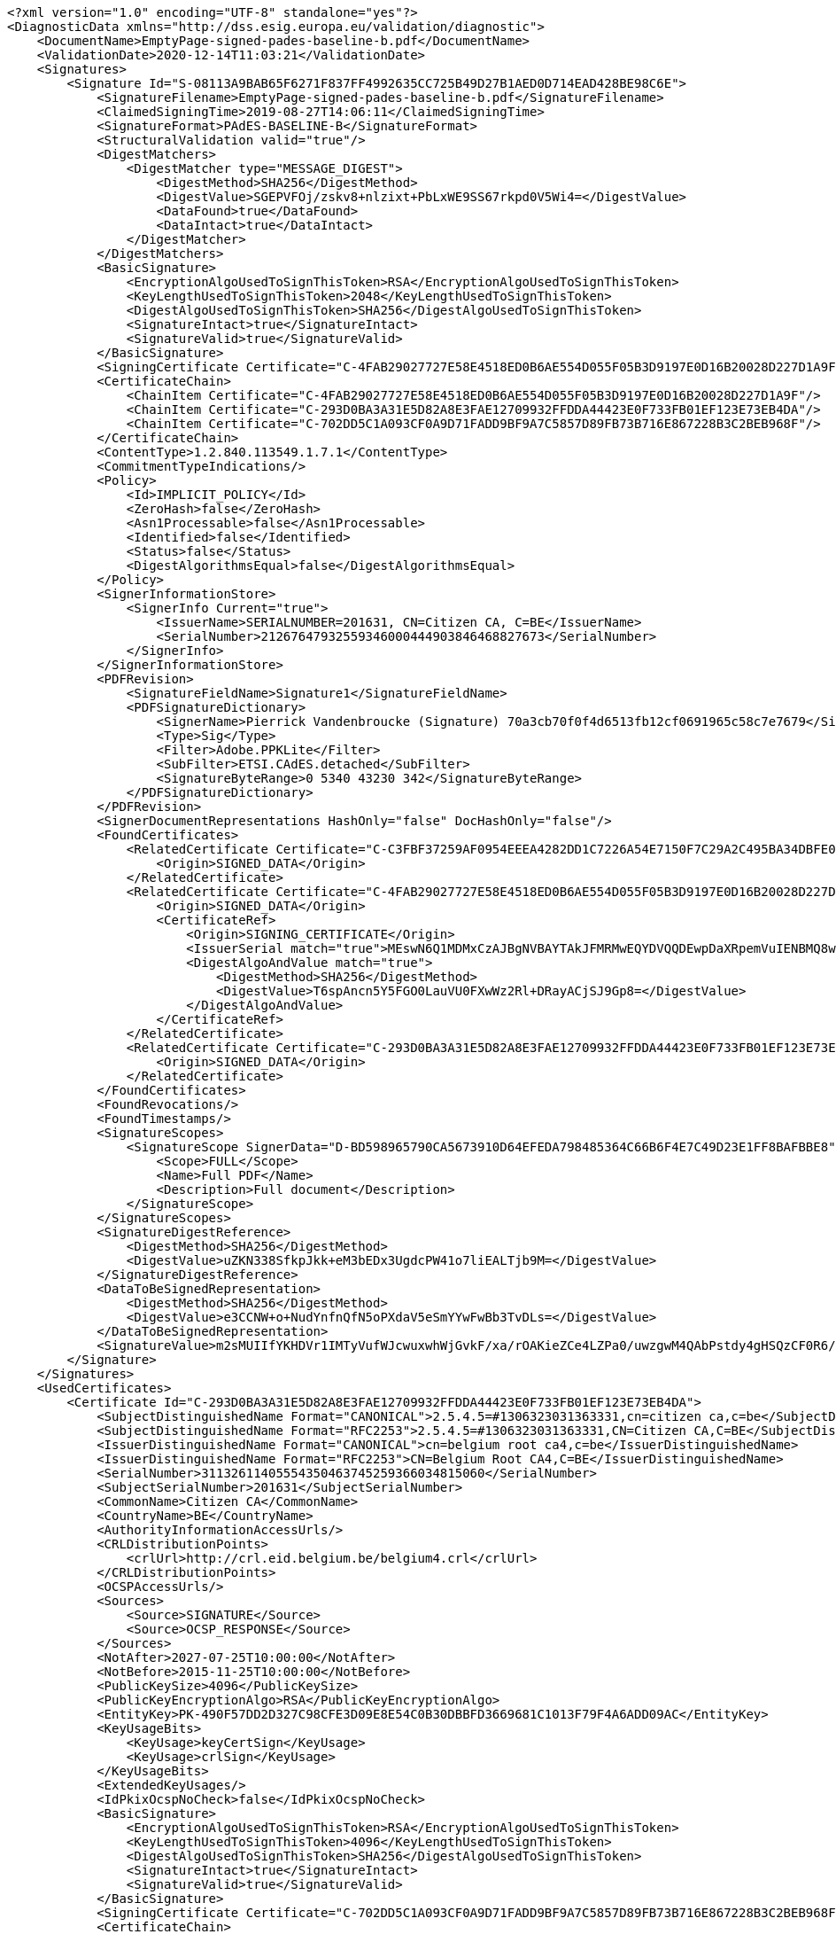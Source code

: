 [source,xml]
----
<?xml version="1.0" encoding="UTF-8" standalone="yes"?>
<DiagnosticData xmlns="http://dss.esig.europa.eu/validation/diagnostic">
    <DocumentName>EmptyPage-signed-pades-baseline-b.pdf</DocumentName>
    <ValidationDate>2020-12-14T11:03:21</ValidationDate>
    <Signatures>
        <Signature Id="S-08113A9BAB65F6271F837FF4992635CC725B49D27B1AED0D714EAD428BE98C6E">
            <SignatureFilename>EmptyPage-signed-pades-baseline-b.pdf</SignatureFilename>
            <ClaimedSigningTime>2019-08-27T14:06:11</ClaimedSigningTime>
            <SignatureFormat>PAdES-BASELINE-B</SignatureFormat>
            <StructuralValidation valid="true"/>
            <DigestMatchers>
                <DigestMatcher type="MESSAGE_DIGEST">
                    <DigestMethod>SHA256</DigestMethod>
                    <DigestValue>SGEPVFOj/zskv8+nlzixt+PbLxWE9SS67rkpd0V5Wi4=</DigestValue>
                    <DataFound>true</DataFound>
                    <DataIntact>true</DataIntact>
                </DigestMatcher>
            </DigestMatchers>
            <BasicSignature>
                <EncryptionAlgoUsedToSignThisToken>RSA</EncryptionAlgoUsedToSignThisToken>
                <KeyLengthUsedToSignThisToken>2048</KeyLengthUsedToSignThisToken>
                <DigestAlgoUsedToSignThisToken>SHA256</DigestAlgoUsedToSignThisToken>
                <SignatureIntact>true</SignatureIntact>
                <SignatureValid>true</SignatureValid>
            </BasicSignature>
            <SigningCertificate Certificate="C-4FAB29027727E58E4518ED0B6AE554D055F05B3D9197E0D16B20028D227D1A9F"/>
            <CertificateChain>
                <ChainItem Certificate="C-4FAB29027727E58E4518ED0B6AE554D055F05B3D9197E0D16B20028D227D1A9F"/>
                <ChainItem Certificate="C-293D0BA3A31E5D82A8E3FAE12709932FFDDA44423E0F733FB01EF123E73EB4DA"/>
                <ChainItem Certificate="C-702DD5C1A093CF0A9D71FADD9BF9A7C5857D89FB73B716E867228B3C2BEB968F"/>
            </CertificateChain>
            <ContentType>1.2.840.113549.1.7.1</ContentType>
            <CommitmentTypeIndications/>
            <Policy>
                <Id>IMPLICIT_POLICY</Id>
                <ZeroHash>false</ZeroHash>
                <Asn1Processable>false</Asn1Processable>
                <Identified>false</Identified>
                <Status>false</Status>
                <DigestAlgorithmsEqual>false</DigestAlgorithmsEqual>
            </Policy>
            <SignerInformationStore>
                <SignerInfo Current="true">
                    <IssuerName>SERIALNUMBER=201631, CN=Citizen CA, C=BE</IssuerName>
                    <SerialNumber>21267647932559346000444903846468827673</SerialNumber>
                </SignerInfo>
            </SignerInformationStore>
            <PDFRevision>
                <SignatureFieldName>Signature1</SignatureFieldName>
                <PDFSignatureDictionary>
                    <SignerName>Pierrick Vandenbroucke (Signature) 70a3cb70f0f4d6513fb12cf0691965c58c7e7679</SignerName>
                    <Type>Sig</Type>
                    <Filter>Adobe.PPKLite</Filter>
                    <SubFilter>ETSI.CAdES.detached</SubFilter>
                    <SignatureByteRange>0 5340 43230 342</SignatureByteRange>
                </PDFSignatureDictionary>
            </PDFRevision>
            <SignerDocumentRepresentations HashOnly="false" DocHashOnly="false"/>
            <FoundCertificates>
                <RelatedCertificate Certificate="C-C3FBF37259AF0954EEEA4282DD1C7226A54E7150F7C29A2C495BA34DBFE09CA0">
                    <Origin>SIGNED_DATA</Origin>
                </RelatedCertificate>
                <RelatedCertificate Certificate="C-4FAB29027727E58E4518ED0B6AE554D055F05B3D9197E0D16B20028D227D1A9F">
                    <Origin>SIGNED_DATA</Origin>
                    <CertificateRef>
                        <Origin>SIGNING_CERTIFICATE</Origin>
                        <IssuerSerial match="true">MEswN6Q1MDMxCzAJBgNVBAYTAkJFMRMwEQYDVQQDEwpDaXRpemVuIENBMQ8wDQYDVQQFEwYyMDE2MzECEBAAAAAAAJKLPMkehMM6uhk=</IssuerSerial>
                        <DigestAlgoAndValue match="true">
                            <DigestMethod>SHA256</DigestMethod>
                            <DigestValue>T6spAncn5Y5FGO0LauVU0FXwWz2Rl+DRayACjSJ9Gp8=</DigestValue>
                        </DigestAlgoAndValue>
                    </CertificateRef>
                </RelatedCertificate>
                <RelatedCertificate Certificate="C-293D0BA3A31E5D82A8E3FAE12709932FFDDA44423E0F733FB01EF123E73EB4DA">
                    <Origin>SIGNED_DATA</Origin>
                </RelatedCertificate>
            </FoundCertificates>
            <FoundRevocations/>
            <FoundTimestamps/>
            <SignatureScopes>
                <SignatureScope SignerData="D-BD598965790CA5673910D64EFEDA798485364C66B6F4E7C49D23E1FF8BAFBBE8">
                    <Scope>FULL</Scope>
                    <Name>Full PDF</Name>
                    <Description>Full document</Description>
                </SignatureScope>
            </SignatureScopes>
            <SignatureDigestReference>
                <DigestMethod>SHA256</DigestMethod>
                <DigestValue>uZKN338SfkpJkk+eM3bEDx3UgdcPW41o7liEALTjb9M=</DigestValue>
            </SignatureDigestReference>
            <DataToBeSignedRepresentation>
                <DigestMethod>SHA256</DigestMethod>
                <DigestValue>e3CCNW+o+NudYnfnQfN5oPXdaV5eSmYYwFwBb3TvDLs=</DigestValue>
            </DataToBeSignedRepresentation>
            <SignatureValue>m2sMUIIfYKHDVr1IMTyVufWJcwuxwhWjGvkF/xa/rOAKieZCe4LZPa0/uwzgwM4QAbPstdy4gHSQzCF0R6/fT9hv639kQS3TyZedw1raMeDj9mQOwKOlMl1OIxEI7jSf7xP6n62s0wQAhTJlARnOY1G5vppziVKb1vPED27HPBB4Yljn8j6hse+EJ0bwxAN1gwufbxZBvjHYgz/U/9EHafa1oGPcoIBrXvoUdzVX76sVE3nlDvX4psEU4eq7paIZA7AWGSfWk8/k98pPqFcP2VYJaAju9GI+uZNMfRgPdOvGPxTjUBYiEyr3satod+cMQGiAzie80n0ovQrfn7ebcA==</SignatureValue>
        </Signature>
    </Signatures>
    <UsedCertificates>
        <Certificate Id="C-293D0BA3A31E5D82A8E3FAE12709932FFDDA44423E0F733FB01EF123E73EB4DA">
            <SubjectDistinguishedName Format="CANONICAL">2.5.4.5=#1306323031363331,cn=citizen ca,c=be</SubjectDistinguishedName>
            <SubjectDistinguishedName Format="RFC2253">2.5.4.5=#1306323031363331,CN=Citizen CA,C=BE</SubjectDistinguishedName>
            <IssuerDistinguishedName Format="CANONICAL">cn=belgium root ca4,c=be</IssuerDistinguishedName>
            <IssuerDistinguishedName Format="RFC2253">CN=Belgium Root CA4,C=BE</IssuerDistinguishedName>
            <SerialNumber>31132611405554350463745259366034815060</SerialNumber>
            <SubjectSerialNumber>201631</SubjectSerialNumber>
            <CommonName>Citizen CA</CommonName>
            <CountryName>BE</CountryName>
            <AuthorityInformationAccessUrls/>
            <CRLDistributionPoints>
                <crlUrl>http://crl.eid.belgium.be/belgium4.crl</crlUrl>
            </CRLDistributionPoints>
            <OCSPAccessUrls/>
            <Sources>
                <Source>SIGNATURE</Source>
                <Source>OCSP_RESPONSE</Source>
            </Sources>
            <NotAfter>2027-07-25T10:00:00</NotAfter>
            <NotBefore>2015-11-25T10:00:00</NotBefore>
            <PublicKeySize>4096</PublicKeySize>
            <PublicKeyEncryptionAlgo>RSA</PublicKeyEncryptionAlgo>
            <EntityKey>PK-490F57DD2D327C98CFE3D09E8E54C0B30DBBFD3669681C1013F79F4A6ADD09AC</EntityKey>
            <KeyUsageBits>
                <KeyUsage>keyCertSign</KeyUsage>
                <KeyUsage>crlSign</KeyUsage>
            </KeyUsageBits>
            <ExtendedKeyUsages/>
            <IdPkixOcspNoCheck>false</IdPkixOcspNoCheck>
            <BasicSignature>
                <EncryptionAlgoUsedToSignThisToken>RSA</EncryptionAlgoUsedToSignThisToken>
                <KeyLengthUsedToSignThisToken>4096</KeyLengthUsedToSignThisToken>
                <DigestAlgoUsedToSignThisToken>SHA256</DigestAlgoUsedToSignThisToken>
                <SignatureIntact>true</SignatureIntact>
                <SignatureValid>true</SignatureValid>
            </BasicSignature>
            <SigningCertificate Certificate="C-702DD5C1A093CF0A9D71FADD9BF9A7C5857D89FB73B716E867228B3C2BEB968F"/>
            <CertificateChain>
                <ChainItem Certificate="C-702DD5C1A093CF0A9D71FADD9BF9A7C5857D89FB73B716E867228B3C2BEB968F"/>
            </CertificateChain>
            <Trusted>false</Trusted>
            <SelfSigned>false</SelfSigned>
            <CertificatePolicies>
                <certificatePolicy cpsUrl="http://repository.eid.belgium.be">2.16.56.12.1.1.2</certificatePolicy>
            </CertificatePolicies>
            <QCStatementIds/>
            <QCTypes/>
            <TrustedServiceProviders>
                <TrustedServiceProvider TL="TL-61C0487109BE27255C19CFF26D8F56BEA621E7F381A7B4CBE7FB4750BD477BF9" LOTL="LOTL-EC2AE37FE9A43B48B1CFE2A57EBEE2BD6373EDFF36537EB1BC905747ACBF4C3B">
                    <TSPNames>
                        <TSPName lang="en">Certipost n.v./s.a.</TSPName>
                    </TSPNames>
                    <TSPTradeNames>
                        <TSPTradeName lang="en">Certipost s.a./n.v.</TSPTradeName>
                    </TSPTradeNames>
                    <TSPRegistrationIdentifiers>
                        <TSPRegistrationIdentifier>VATBE-0475396406</TSPRegistrationIdentifier>
                    </TSPRegistrationIdentifiers>
                    <TrustedServices>
                        <TrustedService ServiceDigitalIdentifier="C-702DD5C1A093CF0A9D71FADD9BF9A7C5857D89FB73B716E867228B3C2BEB968F">
                            <ServiceNames>
                                <ServiceName lang="en">CN=Belgium Root CA4, C=BE</ServiceName>
                            </ServiceNames>
                            <ServiceType>http://uri.etsi.org/TrstSvc/Svctype/CA/QC</ServiceType>
                            <Status>http://uri.etsi.org/TrstSvc/TrustedList/Svcstatus/granted</Status>
                            <StartDate>2016-06-30T22:00:00</StartDate>
                            <AdditionalServiceInfoUris>
                                <AdditionalServiceInfoUri>http://uri.etsi.org/TrstSvc/TrustedList/SvcInfoExt/RootCA-QC</AdditionalServiceInfoUri>
                                <AdditionalServiceInfoUri>http://uri.etsi.org/TrstSvc/TrustedList/SvcInfoExt/ForeSignatures</AdditionalServiceInfoUri>
                            </AdditionalServiceInfoUris>
                        </TrustedService>
                        <TrustedService ServiceDigitalIdentifier="C-702DD5C1A093CF0A9D71FADD9BF9A7C5857D89FB73B716E867228B3C2BEB968F">
                            <ServiceNames>
                                <ServiceName lang="en">CN=Belgium Root CA4, C=BE</ServiceName>
                            </ServiceNames>
                            <ServiceType>http://uri.etsi.org/TrstSvc/Svctype/CA/QC</ServiceType>
                            <Status>http://uri.etsi.org/TrstSvc/TrustedList/Svcstatus/undersupervision</Status>
                            <StartDate>2013-06-26T12:00:00</StartDate>
                            <EndDate>2016-06-30T22:00:00</EndDate>
                            <AdditionalServiceInfoUris>
                                <AdditionalServiceInfoUri>http://uri.etsi.org/TrstSvc/TrustedList/SvcInfoExt/RootCA-QC</AdditionalServiceInfoUri>
                            </AdditionalServiceInfoUris>
                        </TrustedService>
                    </TrustedServices>
                </TrustedServiceProvider>
            </TrustedServiceProviders>
            <Revocations>
                <CertificateRevocation Revocation="R-46B3B0FDA4A56A2601A20B31701AF2B1D0DCAEA8A903CD1346FBA80F49DFF1BD">
                    <Status>GOOD</Status>
                </CertificateRevocation>
            </Revocations>
            <DigestAlgoAndValue>
                <DigestMethod>SHA256</DigestMethod>
                <DigestValue>KT0Lo6MeXYKo4/rhJwmTL/3aREI+D3M/sB7xI+c+tNo=</DigestValue>
            </DigestAlgoAndValue>
        </Certificate>
        <Certificate Id="C-4FAB29027727E58E4518ED0B6AE554D055F05B3D9197E0D16B20028D227D1A9F">
            <SubjectDistinguishedName Format="CANONICAL">2.5.4.5=#130b3837303132373330373338,2.5.4.42=#130d506965727269636b205061636f,2.5.4.4=#130d56616e64656e62726f75636b65,cn=pierrick vandenbroucke (signature),c=be</SubjectDistinguishedName>
            <SubjectDistinguishedName Format="RFC2253">2.5.4.5=#130b3837303132373330373338,2.5.4.42=#130d506965727269636b205061636f,2.5.4.4=#130d56616e64656e62726f75636b65,CN=Pierrick Vandenbroucke (Signature),C=BE</SubjectDistinguishedName>
            <IssuerDistinguishedName Format="CANONICAL">2.5.4.5=#1306323031363331,cn=citizen ca,c=be</IssuerDistinguishedName>
            <IssuerDistinguishedName Format="RFC2253">2.5.4.5=#1306323031363331,CN=Citizen CA,C=BE</IssuerDistinguishedName>
            <SerialNumber>21267647932559346000444903846468827673</SerialNumber>
            <SubjectSerialNumber>87012730738</SubjectSerialNumber>
            <CommonName>Pierrick Vandenbroucke (Signature)</CommonName>
            <CountryName>BE</CountryName>
            <GivenName>Pierrick Paco</GivenName>
            <Surname>Vandenbroucke</Surname>
            <AuthorityInformationAccessUrls>
                <aiaUrl>http://certs.eid.belgium.be/belgiumrs4.crt</aiaUrl>
            </AuthorityInformationAccessUrls>
            <CRLDistributionPoints>
                <crlUrl>http://crl.eid.belgium.be/eidc201631.crl</crlUrl>
            </CRLDistributionPoints>
            <OCSPAccessUrls>
                <ocspServerUrl>http://ocsp.eid.belgium.be/2</ocspServerUrl>
            </OCSPAccessUrls>
            <Sources>
                <Source>SIGNATURE</Source>
            </Sources>
            <NotAfter>2027-01-21T23:59:59</NotAfter>
            <NotBefore>2017-01-25T22:12:12</NotBefore>
            <PublicKeySize>2048</PublicKeySize>
            <PublicKeyEncryptionAlgo>RSA</PublicKeyEncryptionAlgo>
            <EntityKey>PK-89D4C291843414CFB5E13D00B17CC57CD50E9FEAB6230AE5535C239AFB595681</EntityKey>
            <KeyUsageBits>
                <KeyUsage>nonRepudiation</KeyUsage>
            </KeyUsageBits>
            <ExtendedKeyUsages/>
            <IdPkixOcspNoCheck>false</IdPkixOcspNoCheck>
            <BasicSignature>
                <EncryptionAlgoUsedToSignThisToken>RSA</EncryptionAlgoUsedToSignThisToken>
                <KeyLengthUsedToSignThisToken>4096</KeyLengthUsedToSignThisToken>
                <DigestAlgoUsedToSignThisToken>SHA256</DigestAlgoUsedToSignThisToken>
                <SignatureIntact>true</SignatureIntact>
                <SignatureValid>true</SignatureValid>
            </BasicSignature>
            <SigningCertificate Certificate="C-293D0BA3A31E5D82A8E3FAE12709932FFDDA44423E0F733FB01EF123E73EB4DA"/>
            <CertificateChain>
                <ChainItem Certificate="C-293D0BA3A31E5D82A8E3FAE12709932FFDDA44423E0F733FB01EF123E73EB4DA"/>
                <ChainItem Certificate="C-702DD5C1A093CF0A9D71FADD9BF9A7C5857D89FB73B716E867228B3C2BEB968F"/>
            </CertificateChain>
            <Trusted>false</Trusted>
            <SelfSigned>false</SelfSigned>
            <CertificatePolicies>
                <certificatePolicy cpsUrl="http://repository.eid.belgium.be">2.16.56.12.1.1.2.1</certificatePolicy>
            </CertificatePolicies>
            <QCStatementIds>
                <qcStatementOid Description="qc-compliance">0.4.0.1862.1.1</qcStatementOid>
                <qcStatementOid Description="qc-sscd">0.4.0.1862.1.4</qcStatementOid>
            </QCStatementIds>
            <QCTypes/>
            <TrustedServiceProviders>
                <TrustedServiceProvider TL="TL-61C0487109BE27255C19CFF26D8F56BEA621E7F381A7B4CBE7FB4750BD477BF9" LOTL="LOTL-EC2AE37FE9A43B48B1CFE2A57EBEE2BD6373EDFF36537EB1BC905747ACBF4C3B">
                    <TSPNames>
                        <TSPName lang="en">Certipost n.v./s.a.</TSPName>
                    </TSPNames>
                    <TSPTradeNames>
                        <TSPTradeName lang="en">Certipost s.a./n.v.</TSPTradeName>
                    </TSPTradeNames>
                    <TSPRegistrationIdentifiers>
                        <TSPRegistrationIdentifier>VATBE-0475396406</TSPRegistrationIdentifier>
                    </TSPRegistrationIdentifiers>
                    <TrustedServices>
                        <TrustedService ServiceDigitalIdentifier="C-702DD5C1A093CF0A9D71FADD9BF9A7C5857D89FB73B716E867228B3C2BEB968F">
                            <ServiceNames>
                                <ServiceName lang="en">CN=Belgium Root CA4, C=BE</ServiceName>
                            </ServiceNames>
                            <ServiceType>http://uri.etsi.org/TrstSvc/Svctype/CA/QC</ServiceType>
                            <Status>http://uri.etsi.org/TrstSvc/TrustedList/Svcstatus/granted</Status>
                            <StartDate>2016-06-30T22:00:00</StartDate>
                            <CapturedQualifiers>
                                <Qualifier>http://uri.etsi.org/TrstSvc/TrustedList/SvcInfoExt/QCQSCDStatusAsInCert</Qualifier>
                            </CapturedQualifiers>
                            <AdditionalServiceInfoUris>
                                <AdditionalServiceInfoUri>http://uri.etsi.org/TrstSvc/TrustedList/SvcInfoExt/RootCA-QC</AdditionalServiceInfoUri>
                                <AdditionalServiceInfoUri>http://uri.etsi.org/TrstSvc/TrustedList/SvcInfoExt/ForeSignatures</AdditionalServiceInfoUri>
                            </AdditionalServiceInfoUris>
                        </TrustedService>
                    </TrustedServices>
                </TrustedServiceProvider>
            </TrustedServiceProviders>
            <Revocations>
                <CertificateRevocation Revocation="R-83B6DB1D1C8369D90161C212DEBCE29E2608D9B117356B8AA9E531721CB1F5BF">
                    <Status>GOOD</Status>
                </CertificateRevocation>
            </Revocations>
            <DigestAlgoAndValue>
                <DigestMethod>SHA256</DigestMethod>
                <DigestValue>T6spAncn5Y5FGO0LauVU0FXwWz2Rl+DRayACjSJ9Gp8=</DigestValue>
            </DigestAlgoAndValue>
        </Certificate>
        <Certificate Id="C-702DD5C1A093CF0A9D71FADD9BF9A7C5857D89FB73B716E867228B3C2BEB968F">
            <SubjectDistinguishedName Format="CANONICAL">cn=belgium root ca4,c=be</SubjectDistinguishedName>
            <SubjectDistinguishedName Format="RFC2253">CN=Belgium Root CA4,C=BE</SubjectDistinguishedName>
            <IssuerDistinguishedName Format="CANONICAL">cn=belgium root ca4,c=be</IssuerDistinguishedName>
            <IssuerDistinguishedName Format="RFC2253">CN=Belgium Root CA4,C=BE</IssuerDistinguishedName>
            <SerialNumber>5706940941790920504</SerialNumber>
            <CommonName>Belgium Root CA4</CommonName>
            <CountryName>BE</CountryName>
            <AuthorityInformationAccessUrls/>
            <CRLDistributionPoints/>
            <OCSPAccessUrls/>
            <Sources>
                <Source>SIGNATURE</Source>
                <Source>OCSP_RESPONSE</Source>
                <Source>TRUSTED_LIST</Source>
            </Sources>
            <NotAfter>2032-10-22T12:00:00</NotAfter>
            <NotBefore>2013-06-26T12:00:00</NotBefore>
            <PublicKeySize>4096</PublicKeySize>
            <PublicKeyEncryptionAlgo>RSA</PublicKeyEncryptionAlgo>
            <EntityKey>PK-B1538A9071705A92D938E506B738DA0CAFD1AE66AEC2EEDDC75479D433BD8776</EntityKey>
            <KeyUsageBits>
                <KeyUsage>keyCertSign</KeyUsage>
                <KeyUsage>crlSign</KeyUsage>
            </KeyUsageBits>
            <ExtendedKeyUsages/>
            <IdPkixOcspNoCheck>false</IdPkixOcspNoCheck>
            <BasicSignature>
                <EncryptionAlgoUsedToSignThisToken>RSA</EncryptionAlgoUsedToSignThisToken>
                <KeyLengthUsedToSignThisToken>4096</KeyLengthUsedToSignThisToken>
                <DigestAlgoUsedToSignThisToken>SHA256</DigestAlgoUsedToSignThisToken>
                <SignatureIntact>true</SignatureIntact>
                <SignatureValid>true</SignatureValid>
            </BasicSignature>
            <CertificateChain/>
            <Trusted>true</Trusted>
            <SelfSigned>true</SelfSigned>
            <CertificatePolicies>
                <certificatePolicy cpsUrl="http://repository.eid.belgium.be">2.16.56.12.1.1</certificatePolicy>
            </CertificatePolicies>
            <QCStatementIds/>
            <QCTypes/>
            <TrustedServiceProviders>
                <TrustedServiceProvider TL="TL-61C0487109BE27255C19CFF26D8F56BEA621E7F381A7B4CBE7FB4750BD477BF9" LOTL="LOTL-EC2AE37FE9A43B48B1CFE2A57EBEE2BD6373EDFF36537EB1BC905747ACBF4C3B">
                    <TSPNames>
                        <TSPName lang="en">Certipost n.v./s.a.</TSPName>
                    </TSPNames>
                    <TSPTradeNames>
                        <TSPTradeName lang="en">Certipost s.a./n.v.</TSPTradeName>
                    </TSPTradeNames>
                    <TSPRegistrationIdentifiers>
                        <TSPRegistrationIdentifier>VATBE-0475396406</TSPRegistrationIdentifier>
                    </TSPRegistrationIdentifiers>
                    <TrustedServices>
                        <TrustedService ServiceDigitalIdentifier="C-702DD5C1A093CF0A9D71FADD9BF9A7C5857D89FB73B716E867228B3C2BEB968F">
                            <ServiceNames>
                                <ServiceName lang="en">CN=Belgium Root CA4, C=BE</ServiceName>
                            </ServiceNames>
                            <ServiceType>http://uri.etsi.org/TrstSvc/Svctype/CA/QC</ServiceType>
                            <Status>http://uri.etsi.org/TrstSvc/TrustedList/Svcstatus/granted</Status>
                            <StartDate>2016-06-30T22:00:00</StartDate>
                            <AdditionalServiceInfoUris>
                                <AdditionalServiceInfoUri>http://uri.etsi.org/TrstSvc/TrustedList/SvcInfoExt/RootCA-QC</AdditionalServiceInfoUri>
                                <AdditionalServiceInfoUri>http://uri.etsi.org/TrstSvc/TrustedList/SvcInfoExt/ForeSignatures</AdditionalServiceInfoUri>
                            </AdditionalServiceInfoUris>
                        </TrustedService>
                        <TrustedService ServiceDigitalIdentifier="C-702DD5C1A093CF0A9D71FADD9BF9A7C5857D89FB73B716E867228B3C2BEB968F">
                            <ServiceNames>
                                <ServiceName lang="en">CN=Belgium Root CA4, C=BE</ServiceName>
                            </ServiceNames>
                            <ServiceType>http://uri.etsi.org/TrstSvc/Svctype/CA/QC</ServiceType>
                            <Status>http://uri.etsi.org/TrstSvc/TrustedList/Svcstatus/undersupervision</Status>
                            <StartDate>2013-06-26T12:00:00</StartDate>
                            <EndDate>2016-06-30T22:00:00</EndDate>
                            <AdditionalServiceInfoUris>
                                <AdditionalServiceInfoUri>http://uri.etsi.org/TrstSvc/TrustedList/SvcInfoExt/RootCA-QC</AdditionalServiceInfoUri>
                            </AdditionalServiceInfoUris>
                        </TrustedService>
                    </TrustedServices>
                </TrustedServiceProvider>
            </TrustedServiceProviders>
            <DigestAlgoAndValue>
                <DigestMethod>SHA256</DigestMethod>
                <DigestValue>cC3VwaCTzwqdcfrdm/mnxYV9iftztxboZyKLPCvrlo8=</DigestValue>
            </DigestAlgoAndValue>
        </Certificate>
        <Certificate Id="C-B336CAA1F3C4930E4EF9C803C12877A004991EE9206C0D4AD3891688C1E478FF">
            <SubjectDistinguishedName Format="CANONICAL">c=be,cn=belgium ocsp responder</SubjectDistinguishedName>
            <SubjectDistinguishedName Format="RFC2253">C=BE,CN=Belgium OCSP Responder</SubjectDistinguishedName>
            <IssuerDistinguishedName Format="CANONICAL">2.5.4.5=#1306323031363331,cn=citizen ca,c=be</IssuerDistinguishedName>
            <IssuerDistinguishedName Format="RFC2253">2.5.4.5=#1306323031363331,CN=Citizen CA,C=BE</IssuerDistinguishedName>
            <SerialNumber>4835703278460092155009866</SerialNumber>
            <CommonName>Belgium OCSP Responder</CommonName>
            <CountryName>BE</CountryName>
            <AuthorityInformationAccessUrls/>
            <CRLDistributionPoints/>
            <OCSPAccessUrls/>
            <Sources>
                <Source>OCSP_RESPONSE</Source>
            </Sources>
            <NotAfter>2021-01-29T11:00:00</NotAfter>
            <NotBefore>2019-12-10T11:00:00</NotBefore>
            <PublicKeySize>2048</PublicKeySize>
            <PublicKeyEncryptionAlgo>RSA</PublicKeyEncryptionAlgo>
            <EntityKey>PK-FB98E97110AA655D971E0788C666FF32A45606153C8977C738F2005ADED0C59B</EntityKey>
            <KeyUsageBits>
                <KeyUsage>digitalSignature</KeyUsage>
            </KeyUsageBits>
            <ExtendedKeyUsages>
                <extendedKeyUsagesOid Description="ocspSigning">1.3.6.1.5.5.7.3.9</extendedKeyUsagesOid>
            </ExtendedKeyUsages>
            <IdPkixOcspNoCheck>true</IdPkixOcspNoCheck>
            <BasicSignature>
                <EncryptionAlgoUsedToSignThisToken>RSA</EncryptionAlgoUsedToSignThisToken>
                <KeyLengthUsedToSignThisToken>4096</KeyLengthUsedToSignThisToken>
                <DigestAlgoUsedToSignThisToken>SHA256</DigestAlgoUsedToSignThisToken>
                <SignatureIntact>true</SignatureIntact>
                <SignatureValid>true</SignatureValid>
            </BasicSignature>
            <SigningCertificate Certificate="C-293D0BA3A31E5D82A8E3FAE12709932FFDDA44423E0F733FB01EF123E73EB4DA"/>
            <CertificateChain>
                <ChainItem Certificate="C-293D0BA3A31E5D82A8E3FAE12709932FFDDA44423E0F733FB01EF123E73EB4DA"/>
                <ChainItem Certificate="C-702DD5C1A093CF0A9D71FADD9BF9A7C5857D89FB73B716E867228B3C2BEB968F"/>
            </CertificateChain>
            <Trusted>false</Trusted>
            <SelfSigned>false</SelfSigned>
            <CertificatePolicies/>
            <QCStatementIds/>
            <QCTypes/>
            <TrustedServiceProviders>
                <TrustedServiceProvider TL="TL-61C0487109BE27255C19CFF26D8F56BEA621E7F381A7B4CBE7FB4750BD477BF9" LOTL="LOTL-EC2AE37FE9A43B48B1CFE2A57EBEE2BD6373EDFF36537EB1BC905747ACBF4C3B">
                    <TSPNames>
                        <TSPName lang="en">Certipost n.v./s.a.</TSPName>
                    </TSPNames>
                    <TSPTradeNames>
                        <TSPTradeName lang="en">Certipost s.a./n.v.</TSPTradeName>
                    </TSPTradeNames>
                    <TSPRegistrationIdentifiers>
                        <TSPRegistrationIdentifier>VATBE-0475396406</TSPRegistrationIdentifier>
                    </TSPRegistrationIdentifiers>
                    <TrustedServices>
                        <TrustedService ServiceDigitalIdentifier="C-702DD5C1A093CF0A9D71FADD9BF9A7C5857D89FB73B716E867228B3C2BEB968F">
                            <ServiceNames>
                                <ServiceName lang="en">CN=Belgium Root CA4, C=BE</ServiceName>
                            </ServiceNames>
                            <ServiceType>http://uri.etsi.org/TrstSvc/Svctype/CA/QC</ServiceType>
                            <Status>http://uri.etsi.org/TrstSvc/TrustedList/Svcstatus/granted</Status>
                            <StartDate>2016-06-30T22:00:00</StartDate>
                            <AdditionalServiceInfoUris>
                                <AdditionalServiceInfoUri>http://uri.etsi.org/TrstSvc/TrustedList/SvcInfoExt/RootCA-QC</AdditionalServiceInfoUri>
                                <AdditionalServiceInfoUri>http://uri.etsi.org/TrstSvc/TrustedList/SvcInfoExt/ForeSignatures</AdditionalServiceInfoUri>
                            </AdditionalServiceInfoUris>
                        </TrustedService>
                    </TrustedServices>
                </TrustedServiceProvider>
            </TrustedServiceProviders>
            <DigestAlgoAndValue>
                <DigestMethod>SHA256</DigestMethod>
                <DigestValue>szbKofPEkw5O+cgDwSh3oASZHukgbA1K04kWiMHkeP8=</DigestValue>
            </DigestAlgoAndValue>
        </Certificate>
        <Certificate Id="C-C3FBF37259AF0954EEEA4282DD1C7226A54E7150F7C29A2C495BA34DBFE09CA0">
            <SubjectDistinguishedName Format="CANONICAL">cn=belgium root ca4,c=be</SubjectDistinguishedName>
            <SubjectDistinguishedName Format="RFC2253">CN=Belgium Root CA4,C=BE</SubjectDistinguishedName>
            <IssuerDistinguishedName Format="CANONICAL">cn=belgium root ca4,c=be</IssuerDistinguishedName>
            <IssuerDistinguishedName Format="RFC2253">CN=Belgium Root CA4,C=BE</IssuerDistinguishedName>
            <SerialNumber>5706940941790920504</SerialNumber>
            <CommonName>Belgium Root CA4</CommonName>
            <CountryName>BE</CountryName>
            <AuthorityInformationAccessUrls/>
            <CRLDistributionPoints/>
            <OCSPAccessUrls/>
            <Sources>
                <Source>SIGNATURE</Source>
                <Source>OCSP_RESPONSE</Source>
                <Source>TRUSTED_LIST</Source>
            </Sources>
            <NotAfter>2028-01-28T12:00:00</NotAfter>
            <NotBefore>2013-06-26T12:00:00</NotBefore>
            <PublicKeySize>4096</PublicKeySize>
            <PublicKeyEncryptionAlgo>RSA</PublicKeyEncryptionAlgo>
            <EntityKey>PK-B1538A9071705A92D938E506B738DA0CAFD1AE66AEC2EEDDC75479D433BD8776</EntityKey>
            <KeyUsageBits>
                <KeyUsage>keyCertSign</KeyUsage>
                <KeyUsage>crlSign</KeyUsage>
            </KeyUsageBits>
            <ExtendedKeyUsages/>
            <IdPkixOcspNoCheck>false</IdPkixOcspNoCheck>
            <BasicSignature>
                <EncryptionAlgoUsedToSignThisToken>RSA</EncryptionAlgoUsedToSignThisToken>
                <KeyLengthUsedToSignThisToken>4096</KeyLengthUsedToSignThisToken>
                <DigestAlgoUsedToSignThisToken>SHA256</DigestAlgoUsedToSignThisToken>
                <SignatureIntact>true</SignatureIntact>
                <SignatureValid>true</SignatureValid>
            </BasicSignature>
            <CertificateChain/>
            <Trusted>true</Trusted>
            <SelfSigned>true</SelfSigned>
            <CertificatePolicies>
                <certificatePolicy cpsUrl="http://repository.eid.belgium.be">2.16.56.12.1.1</certificatePolicy>
            </CertificatePolicies>
            <QCStatementIds/>
            <QCTypes/>
            <TrustedServiceProviders>
                <TrustedServiceProvider TL="TL-61C0487109BE27255C19CFF26D8F56BEA621E7F381A7B4CBE7FB4750BD477BF9" LOTL="LOTL-EC2AE37FE9A43B48B1CFE2A57EBEE2BD6373EDFF36537EB1BC905747ACBF4C3B">
                    <TSPNames>
                        <TSPName lang="en">Certipost n.v./s.a.</TSPName>
                    </TSPNames>
                    <TSPTradeNames>
                        <TSPTradeName lang="en">Certipost s.a./n.v.</TSPTradeName>
                    </TSPTradeNames>
                    <TSPRegistrationIdentifiers>
                        <TSPRegistrationIdentifier>VATBE-0475396406</TSPRegistrationIdentifier>
                    </TSPRegistrationIdentifiers>
                    <TrustedServices>
                        <TrustedService ServiceDigitalIdentifier="C-C3FBF37259AF0954EEEA4282DD1C7226A54E7150F7C29A2C495BA34DBFE09CA0">
                            <ServiceNames>
                                <ServiceName lang="en">CN=Belgium Root CA4, C=BE</ServiceName>
                            </ServiceNames>
                            <ServiceType>http://uri.etsi.org/TrstSvc/Svctype/CA/QC</ServiceType>
                            <Status>http://uri.etsi.org/TrstSvc/TrustedList/Svcstatus/granted</Status>
                            <StartDate>2016-06-30T22:00:00</StartDate>
                            <AdditionalServiceInfoUris>
                                <AdditionalServiceInfoUri>http://uri.etsi.org/TrstSvc/TrustedList/SvcInfoExt/RootCA-QC</AdditionalServiceInfoUri>
                                <AdditionalServiceInfoUri>http://uri.etsi.org/TrstSvc/TrustedList/SvcInfoExt/ForeSignatures</AdditionalServiceInfoUri>
                            </AdditionalServiceInfoUris>
                        </TrustedService>
                        <TrustedService ServiceDigitalIdentifier="C-C3FBF37259AF0954EEEA4282DD1C7226A54E7150F7C29A2C495BA34DBFE09CA0">
                            <ServiceNames>
                                <ServiceName lang="en">CN=Belgium Root CA4, C=BE</ServiceName>
                            </ServiceNames>
                            <ServiceType>http://uri.etsi.org/TrstSvc/Svctype/CA/QC</ServiceType>
                            <Status>http://uri.etsi.org/TrstSvc/TrustedList/Svcstatus/undersupervision</Status>
                            <StartDate>2013-06-26T12:00:00</StartDate>
                            <EndDate>2016-06-30T22:00:00</EndDate>
                            <AdditionalServiceInfoUris>
                                <AdditionalServiceInfoUri>http://uri.etsi.org/TrstSvc/TrustedList/SvcInfoExt/RootCA-QC</AdditionalServiceInfoUri>
                            </AdditionalServiceInfoUris>
                        </TrustedService>
                    </TrustedServices>
                </TrustedServiceProvider>
            </TrustedServiceProviders>
            <DigestAlgoAndValue>
                <DigestMethod>SHA256</DigestMethod>
                <DigestValue>w/vzclmvCVTu6kKC3RxyJqVOcVD3wposSVujTb/gnKA=</DigestValue>
            </DigestAlgoAndValue>
        </Certificate>
    </UsedCertificates>
    <UsedRevocations>
        <Revocation Id="R-46B3B0FDA4A56A2601A20B31701AF2B1D0DCAEA8A903CD1346FBA80F49DFF1BD">
            <Origin>EXTERNAL</Origin>
            <Type>CRL</Type>
            <SourceAddress>http://crl.eid.belgium.be/belgium4.crl</SourceAddress>
            <ProductionDate>2020-07-01T11:00:00</ProductionDate>
            <ThisUpdate>2020-07-01T11:00:00</ThisUpdate>
            <NextUpdate>2021-01-31T11:00:00</NextUpdate>
            <CertHashExtensionPresent>false</CertHashExtensionPresent>
            <CertHashExtensionMatch>false</CertHashExtensionMatch>
            <BasicSignature>
                <EncryptionAlgoUsedToSignThisToken>RSA</EncryptionAlgoUsedToSignThisToken>
                <KeyLengthUsedToSignThisToken>4096</KeyLengthUsedToSignThisToken>
                <DigestAlgoUsedToSignThisToken>SHA256</DigestAlgoUsedToSignThisToken>
                <SignatureIntact>true</SignatureIntact>
                <SignatureValid>true</SignatureValid>
            </BasicSignature>
            <SigningCertificate Certificate="C-702DD5C1A093CF0A9D71FADD9BF9A7C5857D89FB73B716E867228B3C2BEB968F"/>
            <CertificateChain>
                <ChainItem Certificate="C-702DD5C1A093CF0A9D71FADD9BF9A7C5857D89FB73B716E867228B3C2BEB968F"/>
            </CertificateChain>
            <DigestAlgoAndValue>
                <DigestMethod>SHA256</DigestMethod>
                <DigestValue>RrOw/aSlaiYBogsxcBrysdDcrqipA80TRvuoD0nf8b0=</DigestValue>
            </DigestAlgoAndValue>
        </Revocation>
        <Revocation Id="R-83B6DB1D1C8369D90161C212DEBCE29E2608D9B117356B8AA9E531721CB1F5BF">
            <Origin>EXTERNAL</Origin>
            <Type>OCSP</Type>
            <SourceAddress>http://ocsp.eid.belgium.be/2</SourceAddress>
            <ProductionDate>2020-12-14T11:03:21</ProductionDate>
            <ThisUpdate>2020-12-14T11:03:21</ThisUpdate>
            <NextUpdate>2020-12-14T11:04:21</NextUpdate>
            <CertHashExtensionPresent>false</CertHashExtensionPresent>
            <CertHashExtensionMatch>false</CertHashExtensionMatch>
            <BasicSignature>
                <EncryptionAlgoUsedToSignThisToken>RSA</EncryptionAlgoUsedToSignThisToken>
                <KeyLengthUsedToSignThisToken>2048</KeyLengthUsedToSignThisToken>
                <DigestAlgoUsedToSignThisToken>SHA256</DigestAlgoUsedToSignThisToken>
                <SignatureIntact>true</SignatureIntact>
                <SignatureValid>true</SignatureValid>
            </BasicSignature>
            <SigningCertificate Certificate="C-B336CAA1F3C4930E4EF9C803C12877A004991EE9206C0D4AD3891688C1E478FF"/>
            <CertificateChain>
                <ChainItem Certificate="C-B336CAA1F3C4930E4EF9C803C12877A004991EE9206C0D4AD3891688C1E478FF"/>
                <ChainItem Certificate="C-293D0BA3A31E5D82A8E3FAE12709932FFDDA44423E0F733FB01EF123E73EB4DA"/>
                <ChainItem Certificate="C-702DD5C1A093CF0A9D71FADD9BF9A7C5857D89FB73B716E867228B3C2BEB968F"/>
            </CertificateChain>
            <FoundCertificates>
                <RelatedCertificate Certificate="C-702DD5C1A093CF0A9D71FADD9BF9A7C5857D89FB73B716E867228B3C2BEB968F">
                    <Origin>BASIC_OCSP_RESP</Origin>
                </RelatedCertificate>
                <RelatedCertificate Certificate="C-B336CAA1F3C4930E4EF9C803C12877A004991EE9206C0D4AD3891688C1E478FF">
                    <Origin>BASIC_OCSP_RESP</Origin>
                    <CertificateRef>
                        <Origin>SIGNING_CERTIFICATE</Origin>
                        <SerialInfo>
                            <IssuerName>C=BE, CN=Belgium OCSP Responder</IssuerName>
                        </SerialInfo>
                    </CertificateRef>
                </RelatedCertificate>
                <RelatedCertificate Certificate="C-293D0BA3A31E5D82A8E3FAE12709932FFDDA44423E0F733FB01EF123E73EB4DA">
                    <Origin>BASIC_OCSP_RESP</Origin>
                </RelatedCertificate>
            </FoundCertificates>
            <DigestAlgoAndValue>
                <DigestMethod>SHA256</DigestMethod>
                <DigestValue>g7bbHRyDadkBYcIS3rziniYI2bEXNWuKqeUxchyx9b8=</DigestValue>
            </DigestAlgoAndValue>
        </Revocation>
    </UsedRevocations>
    <UsedTimestamps/>
    <OriginalDocuments>
        <SignerData Id="D-BD598965790CA5673910D64EFEDA798485364C66B6F4E7C49D23E1FF8BAFBBE8">
            <ReferencedName>Full PDF</ReferencedName>
            <DigestAlgoAndValue>
                <DigestMethod>SHA256</DigestMethod>
                <DigestValue>XC6PrKORnL59qX5UJCibBUw/kPLQNtqQx81H+vdlPXw=</DigestValue>
            </DigestAlgoAndValue>
        </SignerData>
    </OriginalDocuments>
    <TrustedLists>
        <TrustedList Id="LOTL-EC2AE37FE9A43B48B1CFE2A57EBEE2BD6373EDFF36537EB1BC905747ACBF4C3B" LOTL="true">
            <CountryCode>EU</CountryCode>
            <Url>https://ec.europa.eu/tools/lotl/eu-lotl.xml</Url>
            <SequenceNumber>277</SequenceNumber>
            <Version>5</Version>
            <LastLoading>2020-12-14T11:02:18</LastLoading>
            <IssueDate>2020-11-24T14:00:00</IssueDate>
            <NextUpdate>2021-05-24T00:00:00</NextUpdate>
            <WellSigned>true</WellSigned>
        </TrustedList>
        <TrustedList Id="TL-61C0487109BE27255C19CFF26D8F56BEA621E7F381A7B4CBE7FB4750BD477BF9">
            <CountryCode>BE</CountryCode>
            <Url>https://tsl.belgium.be/tsl-be.xml</Url>
            <SequenceNumber>49</SequenceNumber>
            <Version>5</Version>
            <LastLoading>2020-12-14T11:02:18</LastLoading>
            <IssueDate>2020-10-20T00:00:00</IssueDate>
            <NextUpdate>2021-04-15T00:00:00</NextUpdate>
            <WellSigned>true</WellSigned>
        </TrustedList>
    </TrustedLists>
</DiagnosticData>
----
